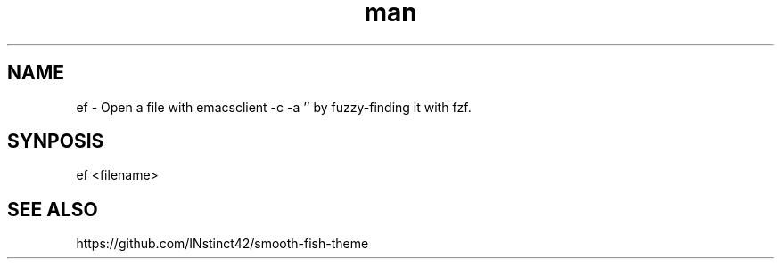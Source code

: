 .
.TH man 1 "Today" "1.0" "ef man page"
.SH NAME
ef \- Open a file with emacsclient -c -a '' by fuzzy-finding it with fzf.
.SH SYNPOSIS
ef <filename>
.SH SEE ALSO
https://github.com/INstinct42/smooth-fish-theme
